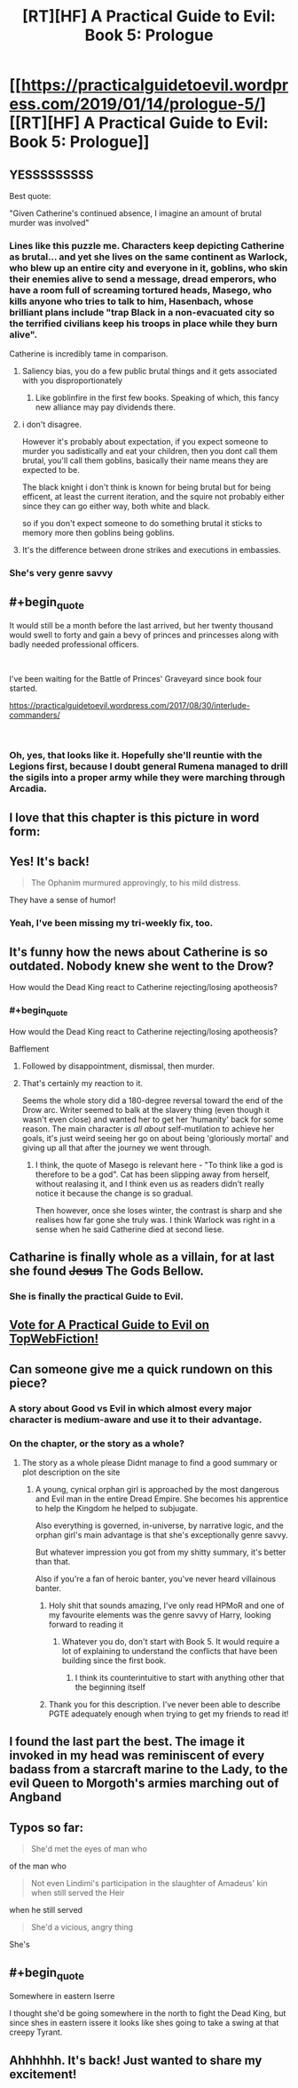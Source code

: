 #+TITLE: [RT][HF] A Practical Guide to Evil: Book 5: Prologue

* [[https://practicalguidetoevil.wordpress.com/2019/01/14/prologue-5/][[RT][HF] A Practical Guide to Evil: Book 5: Prologue]]
:PROPERTIES:
:Author: Zayits
:Score: 97
:DateUnix: 1547442272.0
:END:

** YESSSSSSSSS

Best quote:

"Given Catherine's continued absence, I imagine an amount of brutal murder was involved"
:PROPERTIES:
:Author: narfanator
:Score: 36
:DateUnix: 1547451562.0
:END:

*** Lines like this puzzle me. Characters keep depicting Catherine as brutal... and yet she lives on the same continent as Warlock, who blew up an entire city and everyone in it, goblins, who skin their enemies alive to send a message, dread emperors, who have a room full of screaming tortured heads, Masego, who kills anyone who tries to talk to him, Hasenbach, whose brilliant plans include "trap Black in a non-evacuated city so the terrified civilians keep his troops in place while they burn alive".

Catherine is incredibly tame in comparison.
:PROPERTIES:
:Author: CouteauBleu
:Score: 17
:DateUnix: 1547487597.0
:END:

**** Saliency bias, you do a few public brutal things and it gets associated with you disproportionately
:PROPERTIES:
:Score: 26
:DateUnix: 1547488092.0
:END:

***** Like goblinfire in the first few books. Speaking of which, this fancy new alliance may pay dividends there.
:PROPERTIES:
:Author: ZeroNihilist
:Score: 8
:DateUnix: 1547556921.0
:END:


**** i don't disagree.

However it's probably about expectation, if you expect someone to murder you sadistically and eat your children, then you dont call them brutal, you'll call them goblins, basically their name means they are expected to be.

The black knight i don't think is known for being brutal but for being efficent, at least the current iteration, and the squire not probably either since they can go either way, both white and black.

so if you don't expect someone to do something brutal it sticks to memory more then goblins being goblins.
:PROPERTIES:
:Author: Banarok
:Score: 15
:DateUnix: 1547492436.0
:END:


**** It's the difference between drone strikes and executions in embassies.
:PROPERTIES:
:Author: ProfessorPhi
:Score: 3
:DateUnix: 1547502687.0
:END:


*** She's very genre savvy
:PROPERTIES:
:Score: 3
:DateUnix: 1547488051.0
:END:


** #+begin_quote
  It would still be a month before the last arrived, but her twenty thousand would swell to forty and gain a bevy of princes and princesses along with badly needed professional officers.
#+end_quote

​

I've been waiting for the Battle of Princes' Graveyard since book four started.

[[https://practicalguidetoevil.wordpress.com/2017/08/30/interlude-commanders/]]

​
:PROPERTIES:
:Author: somerando11
:Score: 25
:DateUnix: 1547468547.0
:END:

*** Oh, yes, that looks like it. Hopefully she'll reuntie with the Legions first, because I doubt general Rumena managed to drill the sigils into a proper army while they were marching through Arcadia.
:PROPERTIES:
:Author: Zayits
:Score: 11
:DateUnix: 1547473313.0
:END:


** I love that this chapter is this picture in word form:

[[https://i.redd.it/avfietkdvf921.png]]
:PROPERTIES:
:Author: onlynega
:Score: 26
:DateUnix: 1547490199.0
:END:


** Yes! It's back!

#+begin_quote
  The Ophanim murmured approvingly, to his mild distress.
#+end_quote

They have a sense of humor!
:PROPERTIES:
:Author: Iwasahipsterbefore
:Score: 23
:DateUnix: 1547444792.0
:END:

*** Yeah, I've been missing my tri-weekly fix, too.
:PROPERTIES:
:Author: JustLookingToHelp
:Score: 8
:DateUnix: 1547445067.0
:END:


** It's funny how the news about Catherine is so outdated. Nobody knew she went to the Drow?

How would the Dead King react to Catherine rejecting/losing apotheosis?
:PROPERTIES:
:Author: Rice_22
:Score: 18
:DateUnix: 1547457504.0
:END:

*** #+begin_quote
  How would the Dead King react to Catherine rejecting/losing apotheosis?
#+end_quote

Bafflement
:PROPERTIES:
:Score: 21
:DateUnix: 1547488130.0
:END:

**** Followed by disappointment, dismissal, then murder.
:PROPERTIES:
:Author: turtle_br0
:Score: 9
:DateUnix: 1547511051.0
:END:


**** That's certainly my reaction to it.

Seems the whole story did a 180-degree reversal toward the end of the Drow arc. Writer seemed to balk at the slavery thing (even though it wasn't even close) and wanted her to get her 'humanity' back for some reason. The main character is /all about/ self-mutilation to achieve her goals, it's just weird seeing her go on about being 'gloriously mortal' and giving up all that after the journey we went through.
:PROPERTIES:
:Author: RynnisOne
:Score: 8
:DateUnix: 1547541547.0
:END:

***** I think, the quote of Masego is relevant here - "To think like a god is therefore to be a god". Cat has been slipping away from herself, without realasing it, and I think even us as readers didn't really notice it because the change is so gradual.

Then however, once she loses winter, the contrast is sharp and she realises how far gone she truly was. I think Warlock was right in a sense when he said Catherine died at second liese.
:PROPERTIES:
:Author: Jangri-
:Score: 14
:DateUnix: 1547553772.0
:END:


** Catharine is finally whole as a villain, for at last she found +Jesus+ The Gods Bellow.
:PROPERTIES:
:Author: Allian42
:Score: 11
:DateUnix: 1547517575.0
:END:

*** She is finally the practical Guide to Evil.
:PROPERTIES:
:Author: Rice_22
:Score: 10
:DateUnix: 1547539437.0
:END:


** [[http://topwebfiction.com/vote.php?for=a-practical-guide-to-evil][Vote for A Practical Guide to Evil on TopWebFiction!]]
:PROPERTIES:
:Author: Zayits
:Score: 8
:DateUnix: 1547442432.0
:END:


** Can someone give me a quick rundown on this piece?
:PROPERTIES:
:Author: Matija_Saljic
:Score: 5
:DateUnix: 1547451678.0
:END:

*** A story about Good vs Evil in which almost every major character is medium-aware and use it to their advantage.
:PROPERTIES:
:Author: Rice_22
:Score: 25
:DateUnix: 1547457426.0
:END:


*** On the chapter, or the story as a whole?
:PROPERTIES:
:Author: M3mentoMori
:Score: 5
:DateUnix: 1547455576.0
:END:

**** The story as a whole please Didnt manage to find a good summary or plot description on the site
:PROPERTIES:
:Author: Matija_Saljic
:Score: 5
:DateUnix: 1547455707.0
:END:

***** A young, cynical orphan girl is approached by the most dangerous and Evil man in the entire Dread Empire. She becomes his apprentice to help the Kingdom he helped to subjugate.

Also everything is governed, in-universe, by narrative logic, and the orphan girl's main advantage is that she's exceptionally genre savvy.

But whatever impression you got from my shitty summary, it's better than that.

Also if you're a fan of heroic banter, you've never heard villainous banter.
:PROPERTIES:
:Author: lolbifrons
:Score: 37
:DateUnix: 1547457014.0
:END:

****** Holy shit that sounds amazing, I've only read HPMoR and one of my favourite elements was the genre savvy of Harry, looking forward to reading it
:PROPERTIES:
:Author: Matija_Saljic
:Score: 9
:DateUnix: 1547463703.0
:END:

******* Whatever you do, don't start with Book 5. It would require a lot of explaining to understand the conflicts that have been building since the first book.
:PROPERTIES:
:Author: tavitavarus
:Score: 21
:DateUnix: 1547475372.0
:END:

******** I think its counterintuitive to start with anything other that the beginning itself
:PROPERTIES:
:Author: Matija_Saljic
:Score: 14
:DateUnix: 1547497976.0
:END:


****** Thank you for this description. I've never been able to describe PGTE adequately enough when trying to get my friends to read it!
:PROPERTIES:
:Author: themousehunter
:Score: 3
:DateUnix: 1547565696.0
:END:


** I found the last part the best. The image it invoked in my head was reminiscent of every badass from a starcraft marine to the Lady, to the evil Queen to Morgoth's armies marching out of Angband
:PROPERTIES:
:Author: Morghus
:Score: 5
:DateUnix: 1547505156.0
:END:


** Typos so far:

#+begin_quote
  She'd met the eyes of man who
#+end_quote

of the man who

#+begin_quote
  Not even Lindimi's participation in the slaughter of Amadeus' kin when still served the Heir
#+end_quote

when he still served

#+begin_quote
  She'd a vicious, angry thing
#+end_quote

She's
:PROPERTIES:
:Author: vimefer
:Score: 2
:DateUnix: 1547467691.0
:END:


** #+begin_quote
  Somewhere in eastern Iserre
#+end_quote

I thought she'd be going somewhere in the north to fight the Dead King, but since shes in eastern issere it looks like shes going to take a swing at that creepy Tyrant.
:PROPERTIES:
:Author: Nic_Cage_DM
:Score: 2
:DateUnix: 1547610735.0
:END:


** Ahhhhhh. It's back! Just wanted to share my excitement!
:PROPERTIES:
:Author: ProfessorPhi
:Score: 1
:DateUnix: 1547500763.0
:END:
